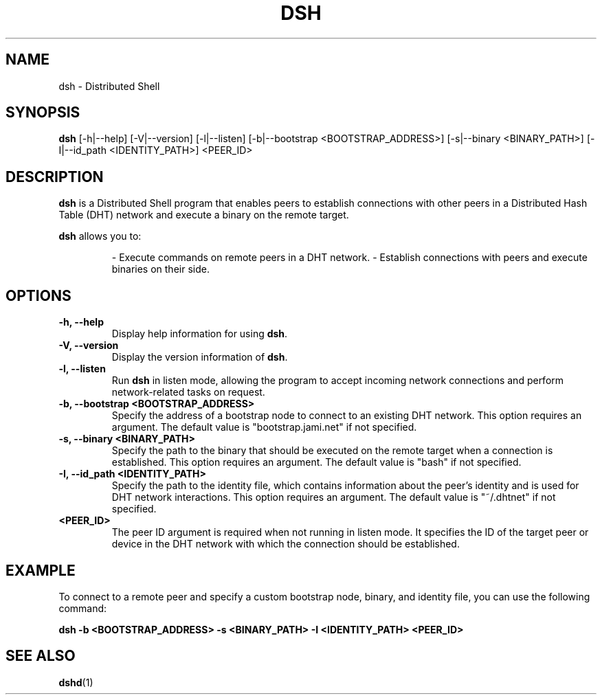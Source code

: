 .TH DSH 1 "September 2023" "Version 1.0" "Distributed Shell"
.SH NAME
dsh \- Distributed Shell
.SH SYNOPSIS
.B dsh
.RI "[-h|--help] [-V|--version] [-l|--listen] [-b|--bootstrap <BOOTSTRAP_ADDRESS>] [-s|--binary <BINARY_PATH>] [-I|--id_path <IDENTITY_PATH>]"
.RI "<PEER_ID>"
.SH DESCRIPTION
\fBdsh\fR is a Distributed Shell program that enables peers to establish connections with other peers in a Distributed Hash Table (DHT) network and execute a binary on the remote target.
.PP
\fBdsh\fR allows you to:
.IP
- Execute commands on remote peers in a DHT network.
- Establish connections with peers and execute binaries on their side.
.SH OPTIONS
.TP
.B \-h, \-\-help
Display help information for using \fBdsh\fR.
.TP
.B \-V, \-\-version
Display the version information of \fBdsh\fR.
.TP
.B \-l, \-\-listen
Run \fBdsh\fR in listen mode, allowing the program to accept incoming network connections and perform network-related tasks on request.
.TP
.B \-b, \-\-bootstrap <BOOTSTRAP_ADDRESS>
Specify the address of a bootstrap node to connect to an existing DHT network. This option requires an argument. The default value is "bootstrap.jami.net" if not specified.
.TP
.B \-s, \-\-binary <BINARY_PATH>
Specify the path to the binary that should be executed on the remote target when a connection is established. This option requires an argument. The default value is "bash" if not specified.
.TP
.B \-I, \-\-id_path <IDENTITY_PATH>
Specify the path to the identity file, which contains information about the peer's identity and is used for DHT network interactions. This option requires an argument. The default value is "~/.dhtnet" if not specified.
.TP
.B <PEER_ID>
The peer ID argument is required when not running in listen mode. It specifies the ID of the target peer or device in the DHT network with which the connection should be established.
.SH EXAMPLE
To connect to a remote peer and specify a custom bootstrap node, binary, and identity file, you can use the following command:
.PP
.B
dsh -b <BOOTSTRAP_ADDRESS> -s <BINARY_PATH> -I <IDENTITY_PATH> <PEER_ID>
.SH SEE ALSO
.PP
.BR dshd (1)
